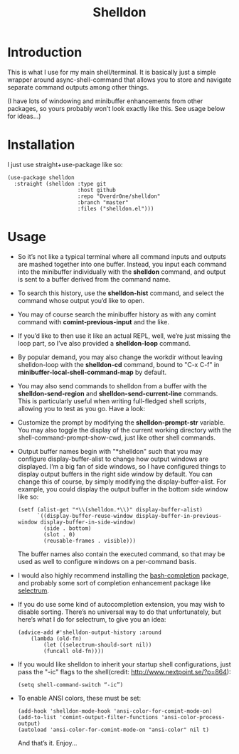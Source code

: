 #+TITLE: Shelldon

* Introduction
This is what I use for my main shell/terminal. It is basically just a simple wrapper around async-shell-command that allows you to store and navigate separate command outputs among other things.

[[./example.gif]]
(I have lots of windowing and minibuffer enhancements from other packages, so yours probably won’t look exactly like this. See usage below for ideas...)

* Installation
I just use straight+use-package like so:
#+begin_src elisp
  (use-package shelldon
    :straight (shelldon :type git
                        :host github
                        :repo "Overdr0ne/shelldon"
                        :branch "master"
                        :files ("shelldon.el")))
#+end_src
* Usage
- So it’s not like a typical terminal where all command inputs and outputs are mashed together into one buffer. Instead, you input each command into the minibuffer individually with the *shelldon* command, and output is sent to a buffer derived from the command name.

- To search this history, use the *shelldon-hist* command, and select the command whose output you’d like to open.

- You may of course search the minibuffer history as with any comint command with *comint-previous-input* and the like.

- If you’d like to then use it like an actual REPL, well, we’re just missing the loop part, so I’ve also provided a *shelldon-loop* command.

- By popular demand, you may also change the workdir without leaving shelldon-loop with the *shelldon-cd* command, bound to "C-x C-f" in *minibuffer-local-shell-command-map* by default.

- You may also send commands to shelldon from a buffer with the *shelldon-send-region* and *shelldon-send-current-line* commands. This is particularly useful when writing full-fledged shell scripts, allowing you to test as you go. Have a look:
  
[[./mode-demo.gif]]

- Customize the prompt by modifying the *shelldon-prompt-str* variable. You may also toggle the display of the current working directory with the shell-command-prompt-show-cwd, just like other shell commands.

- Output buffer names begin with "*shelldon" such that you may configure display-buffer-alist to change how output windows are displayed. I’m a big fan of side windows, so I have configured things to display output buffers in the right side window by default. You can change this of course, by simply modifying the display-buffer-alist. For example, you could display the output buffer in the bottom side window like so:

  #+begin_src elisp
    (setf (alist-get "*\\(shelldon.*\\)" display-buffer-alist)
          `((display-buffer-reuse-window display-buffer-in-previous-window display-buffer-in-side-window)
            (side . bottom)
            (slot . 0)
            (reusable-frames . visible)))
  #+end_src

  The buffer names also contain the executed command, so that may be used as well to configure windows on a per-command basis.

- I would also highly recommend installing the [[https://github.com/szermatt/emacs-bash-completion][bash-completion]] package, and probably some sort of completion enhancement package like [[https://github.com/raxod502/selectrum][selectrum]].

- If you do use some kind of autocompletion extension, you may wish to disable sorting. There’s no universal way to do that unfortunately, but here’s what I do for selectrum, to give you an idea:
  #+begin_src elisp
    (advice-add #'shelldon-output-history :around
		(lambda (old-fn)
		    (let ((selectrum-should-sort nil))
		    (funcall old-fn))))
  #+end_src

- If you would like shelldon to inherit your startup shell configurations, just pass the "-ic" flags to the shell(credit: http://www.nextpoint.se/?p=864):
  #+begin_src elisp
    (setq shell-command-switch “-ic”)
  #+end_src

- To enable ANSI colors, these must be set:
  #+begin_src elisp
    (add-hook 'shelldon-mode-hook 'ansi-color-for-comint-mode-on)
    (add-to-list 'comint-output-filter-functions 'ansi-color-process-output)
    (autoload 'ansi-color-for-comint-mode-on "ansi-color" nil t)
  #+end_src

  And that’s it. Enjoy...
